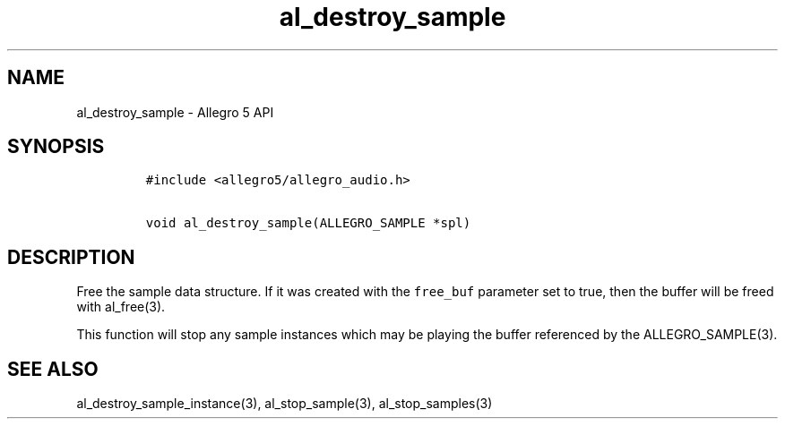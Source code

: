 .TH al_destroy_sample 3 "" "Allegro reference manual"
.SH NAME
.PP
al_destroy_sample \- Allegro 5 API
.SH SYNOPSIS
.IP
.nf
\f[C]
#include\ <allegro5/allegro_audio.h>

void\ al_destroy_sample(ALLEGRO_SAMPLE\ *spl)
\f[]
.fi
.SH DESCRIPTION
.PP
Free the sample data structure.
If it was created with the \f[C]free_buf\f[] parameter set to true, then
the buffer will be freed with al_free(3).
.PP
This function will stop any sample instances which may be playing the
buffer referenced by the ALLEGRO_SAMPLE(3).
.SH SEE ALSO
.PP
al_destroy_sample_instance(3), al_stop_sample(3), al_stop_samples(3)

